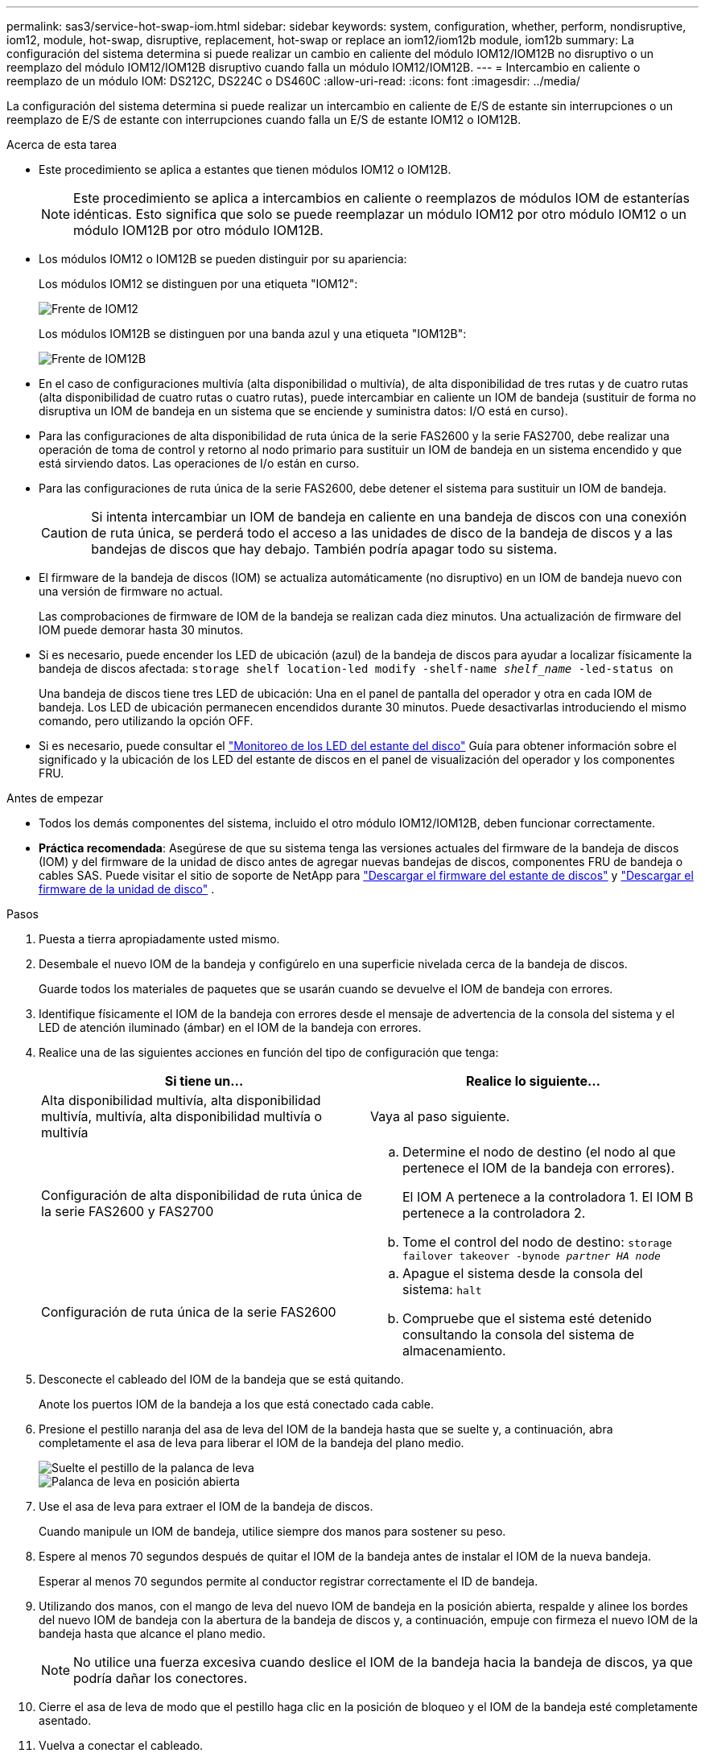 ---
permalink: sas3/service-hot-swap-iom.html 
sidebar: sidebar 
keywords: system, configuration, whether, perform, nondisruptive, iom12, module, hot-swap, disruptive, replacement, hot-swap or replace an iom12/iom12b module, iom12b 
summary: La configuración del sistema determina si puede realizar un cambio en caliente del módulo IOM12/IOM12B no disruptivo o un reemplazo del módulo IOM12/IOM12B disruptivo cuando falla un módulo IOM12/IOM12B. 
---
= Intercambio en caliente o reemplazo de un módulo IOM: DS212C, DS224C o DS460C
:allow-uri-read: 
:icons: font
:imagesdir: ../media/


[role="lead"]
La configuración del sistema determina si puede realizar un intercambio en caliente de E/S de estante sin interrupciones o un reemplazo de E/S de estante con interrupciones cuando falla un E/S de estante IOM12 o IOM12B.

.Acerca de esta tarea
* Este procedimiento se aplica a estantes que tienen módulos IOM12 o IOM12B.
+

NOTE: Este procedimiento se aplica a intercambios en caliente o reemplazos de módulos IOM de estanterías idénticas. Esto significa que solo se puede reemplazar un módulo IOM12 por otro módulo IOM12 o un módulo IOM12B por otro módulo IOM12B.

* Los módulos IOM12 o IOM12B se pueden distinguir por su apariencia:
+
Los módulos IOM12 se distinguen por una etiqueta "IOM12":

+
image::../media/drw_iom12.gif[Frente de IOM12]

+
Los módulos IOM12B se distinguen por una banda azul y una etiqueta "IOM12B":

+
image::../media/iom12b.png[Frente de IOM12B]

* En el caso de configuraciones multivía (alta disponibilidad o multivía), de alta disponibilidad de tres rutas y de cuatro rutas (alta disponibilidad de cuatro rutas o cuatro rutas), puede intercambiar en caliente un IOM de bandeja (sustituir de forma no disruptiva un IOM de bandeja en un sistema que se enciende y suministra datos: I/O está en curso).
* Para las configuraciones de alta disponibilidad de ruta única de la serie FAS2600 y la serie FAS2700, debe realizar una operación de toma de control y retorno al nodo primario para sustituir un IOM de bandeja en un sistema encendido y que está sirviendo datos. Las operaciones de I/o están en curso.
* Para las configuraciones de ruta única de la serie FAS2600, debe detener el sistema para sustituir un IOM de bandeja.
+

CAUTION: Si intenta intercambiar un IOM de bandeja en caliente en una bandeja de discos con una conexión de ruta única, se perderá todo el acceso a las unidades de disco de la bandeja de discos y a las bandejas de discos que hay debajo. También podría apagar todo su sistema.

* El firmware de la bandeja de discos (IOM) se actualiza automáticamente (no disruptivo) en un IOM de bandeja nuevo con una versión de firmware no actual.
+
Las comprobaciones de firmware de IOM de la bandeja se realizan cada diez minutos. Una actualización de firmware del IOM puede demorar hasta 30 minutos.

* Si es necesario, puede encender los LED de ubicación (azul) de la bandeja de discos para ayudar a localizar físicamente la bandeja de discos afectada: `storage shelf location-led modify -shelf-name _shelf_name_ -led-status on`
+
Una bandeja de discos tiene tres LED de ubicación: Una en el panel de pantalla del operador y otra en cada IOM de bandeja. Los LED de ubicación permanecen encendidos durante 30 minutos. Puede desactivarlas introduciendo el mismo comando, pero utilizando la opción OFF.

* Si es necesario, puede consultar el link:/sas3/service-monitor-leds.html#operator-display-panel-leds["Monitoreo de los LED del estante del disco"] Guía para obtener información sobre el significado y la ubicación de los LED del estante de discos en el panel de visualización del operador y los componentes FRU.


.Antes de empezar
* Todos los demás componentes del sistema, incluido el otro módulo IOM12/IOM12B, deben funcionar correctamente.
* *Práctica recomendada*: Asegúrese de que su sistema tenga las versiones actuales del firmware de la bandeja de discos (IOM) y del firmware de la unidad de disco antes de agregar nuevas bandejas de discos, componentes FRU de bandeja o cables SAS. Puede visitar el sitio de soporte de NetApp para  https://mysupport.netapp.com/site/downloads/firmware/disk-shelf-firmware["Descargar el firmware del estante de discos"] y  https://mysupport.netapp.com/site/downloads/firmware/disk-drive-firmware["Descargar el firmware de la unidad de disco"] .


.Pasos
. Puesta a tierra apropiadamente usted mismo.
. Desembale el nuevo IOM de la bandeja y configúrelo en una superficie nivelada cerca de la bandeja de discos.
+
Guarde todos los materiales de paquetes que se usarán cuando se devuelve el IOM de bandeja con errores.

. Identifique físicamente el IOM de la bandeja con errores desde el mensaje de advertencia de la consola del sistema y el LED de atención iluminado (ámbar) en el IOM de la bandeja con errores.
. Realice una de las siguientes acciones en función del tipo de configuración que tenga:
+
[cols="2*"]
|===
| Si tiene un... | Realice lo siguiente... 


 a| 
Alta disponibilidad multivía, alta disponibilidad multivía, multivía, alta disponibilidad multivía o multivía
 a| 
Vaya al paso siguiente.



 a| 
Configuración de alta disponibilidad de ruta única de la serie FAS2600 y FAS2700
 a| 
.. Determine el nodo de destino (el nodo al que pertenece el IOM de la bandeja con errores).
+
El IOM A pertenece a la controladora 1. El IOM B pertenece a la controladora 2.

.. Tome el control del nodo de destino: `storage failover takeover -bynode _partner HA node_`




 a| 
Configuración de ruta única de la serie FAS2600
 a| 
.. Apague el sistema desde la consola del sistema: `halt`
.. Compruebe que el sistema esté detenido consultando la consola del sistema de almacenamiento.


|===
. Desconecte el cableado del IOM de la bandeja que se está quitando.
+
Anote los puertos IOM de la bandeja a los que está conectado cada cable.

. Presione el pestillo naranja del asa de leva del IOM de la bandeja hasta que se suelte y, a continuación, abra completamente el asa de leva para liberar el IOM de la bandeja del plano medio.
+
image::../media/drw_iom_latch.png[Suelte el pestillo de la palanca de leva]

+
image::../media/drw_iom_open.png[Palanca de leva en posición abierta]

. Use el asa de leva para extraer el IOM de la bandeja de discos.
+
Cuando manipule un IOM de bandeja, utilice siempre dos manos para sostener su peso.

. Espere al menos 70 segundos después de quitar el IOM de la bandeja antes de instalar el IOM de la nueva bandeja.
+
Esperar al menos 70 segundos permite al conductor registrar correctamente el ID de bandeja.

. Utilizando dos manos, con el mango de leva del nuevo IOM de bandeja en la posición abierta, respalde y alinee los bordes del nuevo IOM de bandeja con la abertura de la bandeja de discos y, a continuación, empuje con firmeza el nuevo IOM de la bandeja hasta que alcance el plano medio.
+

NOTE: No utilice una fuerza excesiva cuando deslice el IOM de la bandeja hacia la bandeja de discos, ya que podría dañar los conectores.

. Cierre el asa de leva de modo que el pestillo haga clic en la posición de bloqueo y el IOM de la bandeja esté completamente asentado.
. Vuelva a conectar el cableado.
+
Los conectores de cable SAS están codificados; cuando están orientados correctamente a un puerto IOM, el conector hace clic en su lugar y el LED LNK del puerto IOM se ilumina en verde. Inserte un conector de cable SAS en un puerto IOM con la pestaña desplegable orientada hacia abajo (en la parte inferior del conector).

. Realice una de las siguientes acciones en función del tipo de configuración que tenga:
+
[cols="2*"]
|===
| Si tiene un... | Realice lo siguiente... 


 a| 
Alta disponibilidad multivía, alta disponibilidad multivía, multivía, alta disponibilidad multivía o multivía
 a| 
Vaya al paso siguiente.



 a| 
Configuración de alta disponibilidad de ruta única de la serie FAS2600 y FAS2700
 a| 
Proporcione al nodo de destino: `storage failover giveback -fromnode partner_HA_node`



 a| 
Configuración de ruta única de la serie FAS2600
 a| 
Reinicie el sistema.

|===
. Compruebe que se hayan establecido los enlaces de puertos IOM de la bandeja.
+
Por cada puerto de módulo que ha cableado, el LED LNK (verde) se ilumina cuando uno o varios de los cuatro carriles SAS han establecido un enlace (con un adaptador o con otra bandeja de discos).

. Devuelva la pieza que ha fallado a NetApp, como se describe en las instrucciones de RMA que se suministran con el kit.
+
Póngase en contacto con el soporte técnico en https://mysupport.netapp.com/site/global/dashboard["Soporte de NetApp"], 888-463-8277 (Norteamérica), 00-800-44-638277 (Europa), o +800-800-80-800 (Asia/Pacífico) si necesita el número RMA o ayuda adicional con el procedimiento de reemplazo.


